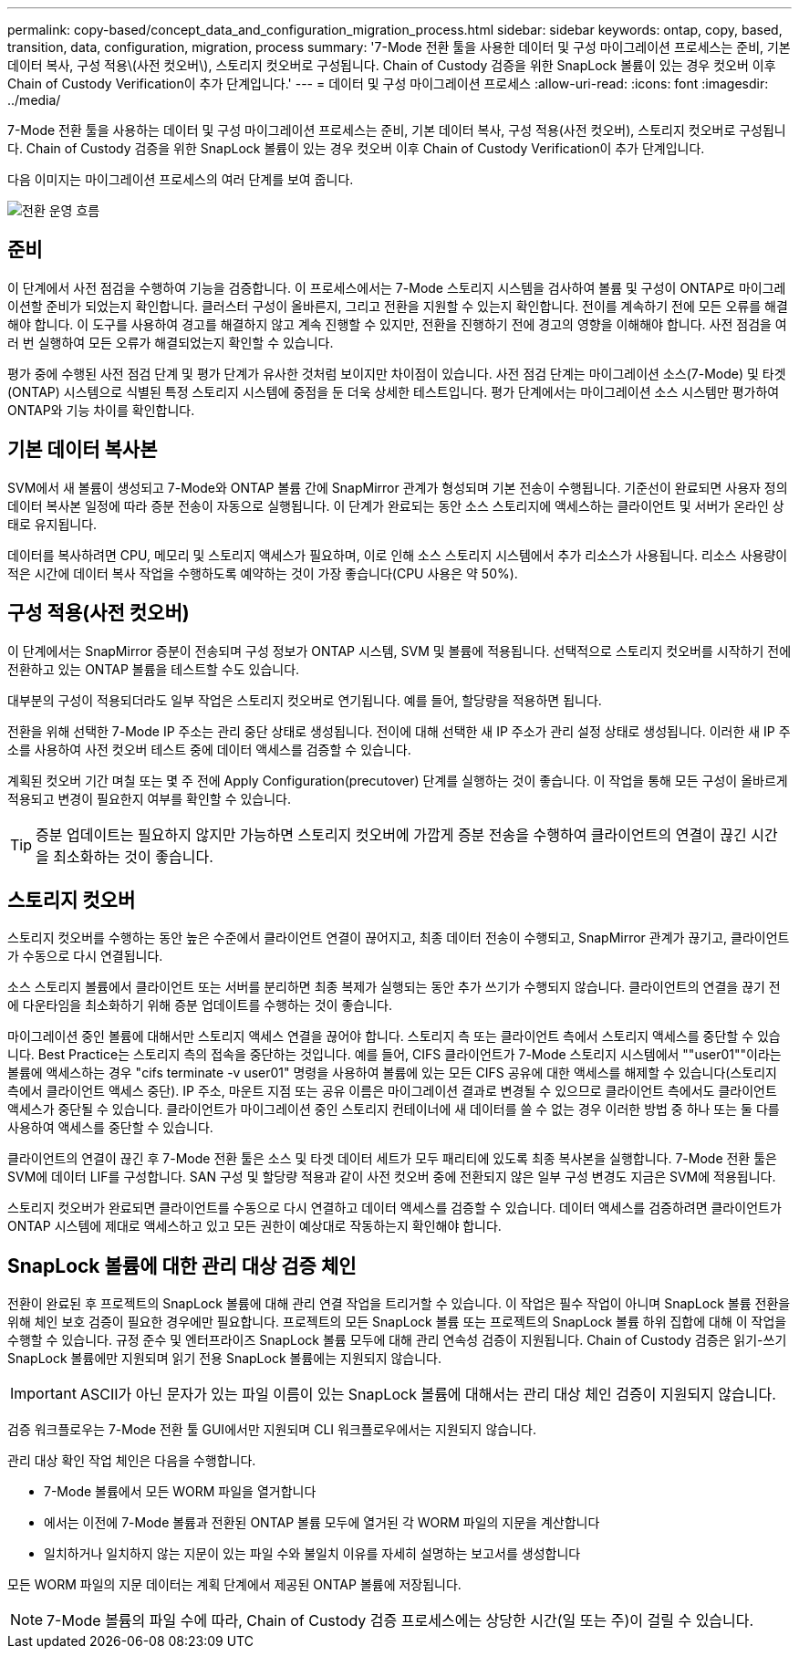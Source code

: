---
permalink: copy-based/concept_data_and_configuration_migration_process.html 
sidebar: sidebar 
keywords: ontap, copy, based, transition, data, configuration, migration, process 
summary: '7-Mode 전환 툴을 사용한 데이터 및 구성 마이그레이션 프로세스는 준비, 기본 데이터 복사, 구성 적용\(사전 컷오버\), 스토리지 컷오버로 구성됩니다. Chain of Custody 검증을 위한 SnapLock 볼륨이 있는 경우 컷오버 이후 Chain of Custody Verification이 추가 단계입니다.' 
---
= 데이터 및 구성 마이그레이션 프로세스
:allow-uri-read: 
:icons: font
:imagesdir: ../media/


[role="lead"]
7-Mode 전환 툴을 사용하는 데이터 및 구성 마이그레이션 프로세스는 준비, 기본 데이터 복사, 구성 적용(사전 컷오버), 스토리지 컷오버로 구성됩니다. Chain of Custody 검증을 위한 SnapLock 볼륨이 있는 경우 컷오버 이후 Chain of Custody Verification이 추가 단계입니다.

다음 이미지는 마이그레이션 프로세스의 여러 단계를 보여 줍니다.

image::../media/transition_operational_flow.gif[전환 운영 흐름]



== 준비

이 단계에서 사전 점검을 수행하여 기능을 검증합니다. 이 프로세스에서는 7-Mode 스토리지 시스템을 검사하여 볼륨 및 구성이 ONTAP로 마이그레이션할 준비가 되었는지 확인합니다. 클러스터 구성이 올바른지, 그리고 전환을 지원할 수 있는지 확인합니다. 전이를 계속하기 전에 모든 오류를 해결해야 합니다. 이 도구를 사용하여 경고를 해결하지 않고 계속 진행할 수 있지만, 전환을 진행하기 전에 경고의 영향을 이해해야 합니다. 사전 점검을 여러 번 실행하여 모든 오류가 해결되었는지 확인할 수 있습니다.

평가 중에 수행된 사전 점검 단계 및 평가 단계가 유사한 것처럼 보이지만 차이점이 있습니다. 사전 점검 단계는 마이그레이션 소스(7-Mode) 및 타겟(ONTAP) 시스템으로 식별된 특정 스토리지 시스템에 중점을 둔 더욱 상세한 테스트입니다. 평가 단계에서는 마이그레이션 소스 시스템만 평가하여 ONTAP와 기능 차이를 확인합니다.



== 기본 데이터 복사본

SVM에서 새 볼륨이 생성되고 7-Mode와 ONTAP 볼륨 간에 SnapMirror 관계가 형성되며 기본 전송이 수행됩니다. 기준선이 완료되면 사용자 정의 데이터 복사본 일정에 따라 증분 전송이 자동으로 실행됩니다. 이 단계가 완료되는 동안 소스 스토리지에 액세스하는 클라이언트 및 서버가 온라인 상태로 유지됩니다.

데이터를 복사하려면 CPU, 메모리 및 스토리지 액세스가 필요하며, 이로 인해 소스 스토리지 시스템에서 추가 리소스가 사용됩니다. 리소스 사용량이 적은 시간에 데이터 복사 작업을 수행하도록 예약하는 것이 가장 좋습니다(CPU 사용은 약 50%).



== 구성 적용(사전 컷오버)

이 단계에서는 SnapMirror 증분이 전송되며 구성 정보가 ONTAP 시스템, SVM 및 볼륨에 적용됩니다. 선택적으로 스토리지 컷오버를 시작하기 전에 전환하고 있는 ONTAP 볼륨을 테스트할 수도 있습니다.

대부분의 구성이 적용되더라도 일부 작업은 스토리지 컷오버로 연기됩니다. 예를 들어, 할당량을 적용하면 됩니다.

전환을 위해 선택한 7-Mode IP 주소는 관리 중단 상태로 생성됩니다. 전이에 대해 선택한 새 IP 주소가 관리 설정 상태로 생성됩니다. 이러한 새 IP 주소를 사용하여 사전 컷오버 테스트 중에 데이터 액세스를 검증할 수 있습니다.

계획된 컷오버 기간 며칠 또는 몇 주 전에 Apply Configuration(precutover) 단계를 실행하는 것이 좋습니다. 이 작업을 통해 모든 구성이 올바르게 적용되고 변경이 필요한지 여부를 확인할 수 있습니다.


TIP: 증분 업데이트는 필요하지 않지만 가능하면 스토리지 컷오버에 가깝게 증분 전송을 수행하여 클라이언트의 연결이 끊긴 시간을 최소화하는 것이 좋습니다.



== 스토리지 컷오버

스토리지 컷오버를 수행하는 동안 높은 수준에서 클라이언트 연결이 끊어지고, 최종 데이터 전송이 수행되고, SnapMirror 관계가 끊기고, 클라이언트가 수동으로 다시 연결됩니다.

소스 스토리지 볼륨에서 클라이언트 또는 서버를 분리하면 최종 복제가 실행되는 동안 추가 쓰기가 수행되지 않습니다. 클라이언트의 연결을 끊기 전에 다운타임을 최소화하기 위해 증분 업데이트를 수행하는 것이 좋습니다.

마이그레이션 중인 볼륨에 대해서만 스토리지 액세스 연결을 끊어야 합니다. 스토리지 측 또는 클라이언트 측에서 스토리지 액세스를 중단할 수 있습니다. Best Practice는 스토리지 측의 접속을 중단하는 것입니다. 예를 들어, CIFS 클라이언트가 7-Mode 스토리지 시스템에서 ""user01""이라는 볼륨에 액세스하는 경우 "cifs terminate -v user01" 명령을 사용하여 볼륨에 있는 모든 CIFS 공유에 대한 액세스를 해제할 수 있습니다(스토리지 측에서 클라이언트 액세스 중단). IP 주소, 마운트 지점 또는 공유 이름은 마이그레이션 결과로 변경될 수 있으므로 클라이언트 측에서도 클라이언트 액세스가 중단될 수 있습니다. 클라이언트가 마이그레이션 중인 스토리지 컨테이너에 새 데이터를 쓸 수 없는 경우 이러한 방법 중 하나 또는 둘 다를 사용하여 액세스를 중단할 수 있습니다.

클라이언트의 연결이 끊긴 후 7-Mode 전환 툴은 소스 및 타겟 데이터 세트가 모두 패리티에 있도록 최종 복사본을 실행합니다. 7-Mode 전환 툴은 SVM에 데이터 LIF를 구성합니다. SAN 구성 및 할당량 적용과 같이 사전 컷오버 중에 전환되지 않은 일부 구성 변경도 지금은 SVM에 적용됩니다.

스토리지 컷오버가 완료되면 클라이언트를 수동으로 다시 연결하고 데이터 액세스를 검증할 수 있습니다. 데이터 액세스를 검증하려면 클라이언트가 ONTAP 시스템에 제대로 액세스하고 있고 모든 권한이 예상대로 작동하는지 확인해야 합니다.



== SnapLock 볼륨에 대한 관리 대상 검증 체인

전환이 완료된 후 프로젝트의 SnapLock 볼륨에 대해 관리 연결 작업을 트리거할 수 있습니다. 이 작업은 필수 작업이 아니며 SnapLock 볼륨 전환을 위해 체인 보호 검증이 필요한 경우에만 필요합니다. 프로젝트의 모든 SnapLock 볼륨 또는 프로젝트의 SnapLock 볼륨 하위 집합에 대해 이 작업을 수행할 수 있습니다. 규정 준수 및 엔터프라이즈 SnapLock 볼륨 모두에 대해 관리 연속성 검증이 지원됩니다. Chain of Custody 검증은 읽기-쓰기 SnapLock 볼륨에만 지원되며 읽기 전용 SnapLock 볼륨에는 지원되지 않습니다.


IMPORTANT: ASCII가 아닌 문자가 있는 파일 이름이 있는 SnapLock 볼륨에 대해서는 관리 대상 체인 검증이 지원되지 않습니다.

검증 워크플로우는 7-Mode 전환 툴 GUI에서만 지원되며 CLI 워크플로우에서는 지원되지 않습니다.

관리 대상 확인 작업 체인은 다음을 수행합니다.

* 7-Mode 볼륨에서 모든 WORM 파일을 열거합니다
* 에서는 이전에 7-Mode 볼륨과 전환된 ONTAP 볼륨 모두에 열거된 각 WORM 파일의 지문을 계산합니다
* 일치하거나 일치하지 않는 지문이 있는 파일 수와 불일치 이유를 자세히 설명하는 보고서를 생성합니다


모든 WORM 파일의 지문 데이터는 계획 단계에서 제공된 ONTAP 볼륨에 저장됩니다.


NOTE: 7-Mode 볼륨의 파일 수에 따라, Chain of Custody 검증 프로세스에는 상당한 시간(일 또는 주)이 걸릴 수 있습니다.
